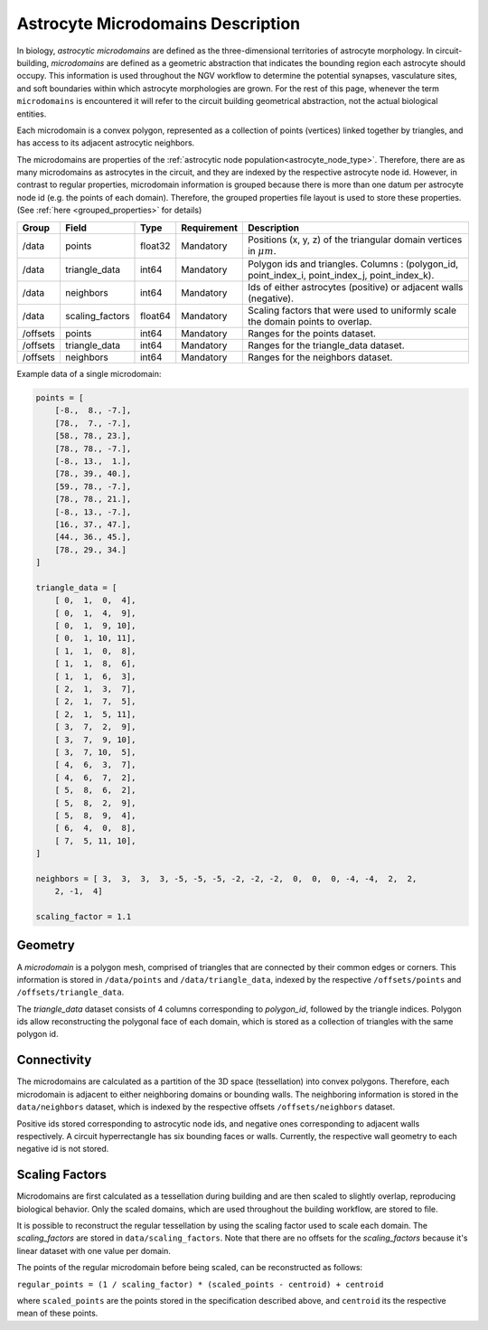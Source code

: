 .. _microdomains:

Astrocyte Microdomains Description
==================================

In biology, `astrocytic microdomains` are defined as the three-dimensional territories of astrocyte morphology. In circuit-building, `microdomains` are defined as a geometric abstraction that indicates the bounding region each astrocyte should occupy. This information is used throughout the NGV workflow to determine the potential synapses, vasculature sites, and soft boundaries within which astrocyte morphologies are grown. For the rest of this page, whenever the term ``microdomains`` is encountered it will refer to the circuit building geometrical abstraction, not the actual biological entities.

Each microdomain is a convex polygon, represented as a collection of points (vertices) linked together by triangles, and has access to its adjacent astrocytic neighbors.

The microdomains are properties of the :ref:`astrocytic node population<astrocyte_node_type>`. Therefore, there are as many microdomains as astrocytes in the circuit, and they are indexed by the respective astrocyte node id. However, in contrast to regular properties, microdomain information is grouped because there is more than one datum per astrocyte node id (e.g. the points of each domain). Therefore, the grouped properties file layout is used to store these properties. (See :ref:`here <grouped_properties>` for details)

.. table::

    ========== =================== ========== =========== ============================================================================================
    Group      Field               Type       Requirement Description
    ========== =================== ========== =========== ============================================================================================
    /data      points              float32    Mandatory   Positions (x, y, z) of the triangular domain vertices in :math:`\mu m`.
    /data      triangle_data       int64      Mandatory   Polygon ids and triangles. Columns : (polygon_id, point_index_i, point_index_j, point_index_k).
    /data      neighbors           int64      Mandatory   Ids of either astrocytes (positive) or adjacent walls (negative).
    /data      scaling_factors     float64    Mandatory   Scaling factors that were used to uniformly scale the domain points to overlap.
    /offsets   points              int64      Mandatory   Ranges for the points dataset.
    /offsets   triangle_data       int64      Mandatory   Ranges for the triangle_data dataset.
    /offsets   neighbors           int64      Mandatory   Ranges for the neighbors dataset.
    ========== =================== ========== =========== ============================================================================================

Example data of a single microdomain:

.. code-block:: python

    points = [
        [-8.,  8., -7.],
        [78.,  7., -7.],
        [58., 78., 23.],
        [78., 78., -7.],
        [-8., 13.,  1.],
        [78., 39., 40.],
        [59., 78., -7.],
        [78., 78., 21.],
        [-8., 13., -7.],
        [16., 37., 47.],
        [44., 36., 45.],
        [78., 29., 34.]
    ]

    triangle_data = [
        [ 0,  1,  0,  4],
        [ 0,  1,  4,  9],
        [ 0,  1,  9, 10],
        [ 0,  1, 10, 11],
        [ 1,  1,  0,  8],
        [ 1,  1,  8,  6],
        [ 1,  1,  6,  3],
        [ 2,  1,  3,  7],
        [ 2,  1,  7,  5],
        [ 2,  1,  5, 11],
        [ 3,  7,  2,  9],
        [ 3,  7,  9, 10],
        [ 3,  7, 10,  5],
        [ 4,  6,  3,  7],
        [ 4,  6,  7,  2],
        [ 5,  8,  6,  2],
        [ 5,  8,  2,  9],
        [ 5,  8,  9,  4],
        [ 6,  4,  0,  8],
        [ 7,  5, 11, 10],
    ]

    neighbors = [ 3,  3,  3,  3, -5, -5, -5, -2, -2, -2,  0,  0,  0, -4, -4,  2,  2,
        2, -1,  4]

    scaling_factor = 1.1

Geometry
~~~~~~~~

A `microdomain` is a polygon mesh, comprised of triangles that are connected by their common edges or corners. This information is stored in ``/data/points`` and ``/data/triangle_data``, indexed by the respective ``/offsets/points`` and ``/offsets/triangle_data``.

The `triangle_data` dataset consists of 4 columns corresponding to `polygon_id`, followed by the triangle indices. Polygon ids allow reconstructing the polygonal face of each domain, which is stored as a collection of triangles with the same polygon id.

Connectivity
~~~~~~~~~~~~

The microdomains are calculated as a partition of the 3D space (tessellation) into convex polygons. Therefore, each microdomain is adjacent to either neighboring domains or bounding walls. The neighboring information is stored in the ``data/neighbors`` dataset, which is indexed by the respective offsets ``/offsets/neighbors`` dataset.

Positive ids stored corresponding to astrocytic node ids, and negative ones corresponding to adjacent walls respectively. A circuit hyperrectangle has six bounding faces or walls. Currently, the respective wall geometry to each negative id is not stored.

Scaling Factors
~~~~~~~~~~~~~~~

Microdomains are first calculated as a tessellation during building and are then scaled to slightly overlap, reproducing biological behavior. Only the scaled domains, which are used throughout the building workflow, are stored to file.

It is possible to reconstruct the regular tessellation by using the scaling factor used to scale each domain. The `scaling_factors` are stored in ``data/scaling_factors``. Note that there are no offsets for the `scaling_factors` because it's linear dataset with one value per domain.

The points of the regular microdomain before being scaled, can be reconstructed as follows:

``regular_points = (1 / scaling_factor) * (scaled_points - centroid) + centroid``

where ``scaled_points`` are the points stored in the specification described above, and ``centroid`` its the respective mean of these points.
